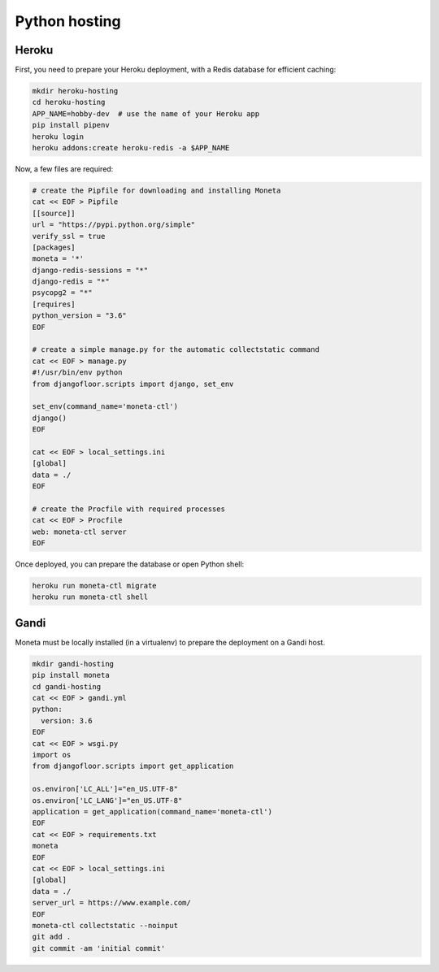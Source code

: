 Python hosting
==============

Heroku
------

First, you need to prepare your Heroku deployment, with a Redis database for efficient caching:

.. code-block:: bash

    mkdir heroku-hosting
    cd heroku-hosting
    APP_NAME=hobby-dev  # use the name of your Heroku app
    pip install pipenv
    heroku login
    heroku addons:create heroku-redis -a $APP_NAME

Now, a few files are required:

.. code-block:: bash

    # create the Pipfile for downloading and installing Moneta
    cat << EOF > Pipfile
    [[source]]
    url = "https://pypi.python.org/simple"
    verify_ssl = true
    [packages]
    moneta = '*'
    django-redis-sessions = "*"
    django-redis = "*"
    psycopg2 = "*"
    [requires]
    python_version = "3.6"
    EOF

    # create a simple manage.py for the automatic collectstatic command
    cat << EOF > manage.py
    #!/usr/bin/env python
    from djangofloor.scripts import django, set_env

    set_env(command_name='moneta-ctl')
    django()
    EOF

    cat << EOF > local_settings.ini
    [global]
    data = ./
    EOF

    # create the Procfile with required processes
    cat << EOF > Procfile
    web: moneta-ctl server
    EOF


Once deployed, you can prepare the database or open Python shell:

.. code-block:: bash

    heroku run moneta-ctl migrate
    heroku run moneta-ctl shell



Gandi
-----

Moneta must be locally installed (in a virtualenv) to prepare the deployment on a Gandi host.

.. code-block:: bash

    mkdir gandi-hosting
    pip install moneta
    cd gandi-hosting
    cat << EOF > gandi.yml
    python:
      version: 3.6
    EOF
    cat << EOF > wsgi.py
    import os
    from djangofloor.scripts import get_application

    os.environ['LC_ALL']="en_US.UTF-8"
    os.environ['LC_LANG']="en_US.UTF-8"
    application = get_application(command_name='moneta-ctl')
    EOF
    cat << EOF > requirements.txt
    moneta
    EOF
    cat << EOF > local_settings.ini
    [global]
    data = ./
    server_url = https://www.example.com/
    EOF
    moneta-ctl collectstatic --noinput
    git add .
    git commit -am 'initial commit'

